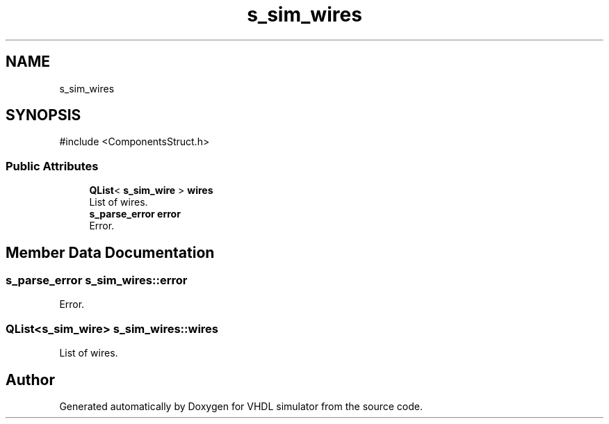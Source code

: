 .TH "s_sim_wires" 3 "VHDL simulator" \" -*- nroff -*-
.ad l
.nh
.SH NAME
s_sim_wires
.SH SYNOPSIS
.br
.PP
.PP
\fR#include <ComponentsStruct\&.h>\fP
.SS "Public Attributes"

.in +1c
.ti -1c
.RI "\fBQList\fP< \fBs_sim_wire\fP > \fBwires\fP"
.br
.RI "List of wires\&. "
.ti -1c
.RI "\fBs_parse_error\fP \fBerror\fP"
.br
.RI "Error\&. "
.in -1c
.SH "Member Data Documentation"
.PP 
.SS "\fBs_parse_error\fP s_sim_wires::error"

.PP
Error\&. 
.SS "\fBQList\fP<\fBs_sim_wire\fP> s_sim_wires::wires"

.PP
List of wires\&. 

.SH "Author"
.PP 
Generated automatically by Doxygen for VHDL simulator from the source code\&.
